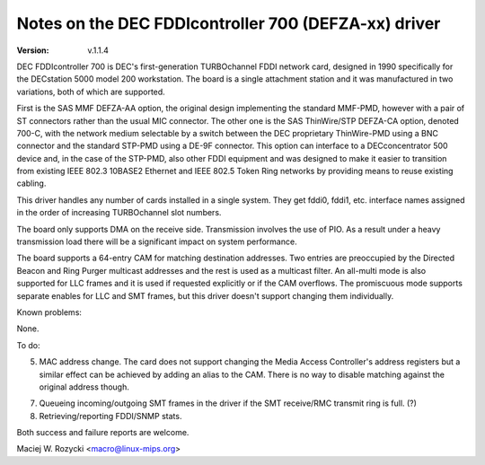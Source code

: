 .. SPDX-License-Identifier: GPL-2.0

=====================================================
Notes on the DEC FDDIcontroller 700 (DEFZA-xx) driver
=====================================================

:Version: v.1.1.4


DEC FDDIcontroller 700 is DEC's first-generation TURBOchannel FDDI
network card, designed in 1990 specifically for the DECstation 5000
model 200 workstation.  The board is a single attachment station and
it was manufactured in two variations, both of which are supported.

First is the SAS MMF DEFZA-AA option, the original design implementing
the standard MMF-PMD, however with a pair of ST connectors rather than
the usual MIC connector.  The other one is the SAS ThinWire/STP DEFZA-CA
option, denoted 700-C, with the network medium selectable by a switch
between the DEC proprietary ThinWire-PMD using a BNC connector and the
standard STP-PMD using a DE-9F connector.  This option can interface to
a DECconcentrator 500 device and, in the case of the STP-PMD, also other
FDDI equipment and was designed to make it easier to transition from
existing IEEE 802.3 10BASE2 Ethernet and IEEE 802.5 Token Ring networks
by providing means to reuse existing cabling.

This driver handles any number of cards installed in a single system.
They get fddi0, fddi1, etc. interface names assigned in the order of
increasing TURBOchannel slot numbers.

The board only supports DMA on the receive side.  Transmission involves
the use of PIO.  As a result under a heavy transmission load there will
be a significant impact on system performance.

The board supports a 64-entry CAM for matching destination addresses.
Two entries are preoccupied by the Directed Beacon and Ring Purger
multicast addresses and the rest is used as a multicast filter.  An
all-multi mode is also supported for LLC frames and it is used if
requested explicitly or if the CAM overflows.  The promiscuous mode
supports separate enables for LLC and SMT frames, but this driver
doesn't support changing them individually.


Known problems:

None.


To do:

5. MAC address change.  The card does not support changing the Media
   Access Controller's address registers but a similar effect can be
   achieved by adding an alias to the CAM.  There is no way to disable
   matching against the original address though.

7. Queueing incoming/outgoing SMT frames in the driver if the SMT
   receive/RMC transmit ring is full. (?)

8. Retrieving/reporting FDDI/SNMP stats.


Both success and failure reports are welcome.

Maciej W. Rozycki  <macro@linux-mips.org>
